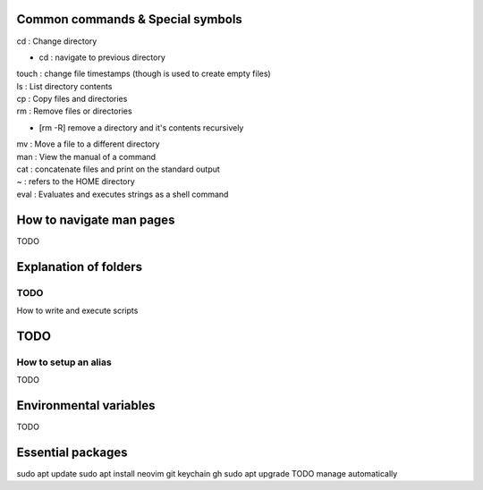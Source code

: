 ===============
Common commands & Special symbols
===============
| cd : Change directory
* cd : navigate to previous directory
| touch : change file timestamps (though is used to create empty files)
| ls : List directory contents
| cp : Copy files and directories
| rm : Remove files or directories
* [rm -R] remove a directory and it's contents recursively
| mv : Move a file to a different directory
| man : View the manual of a command
| cat : concatenate files and print on the standard output
| ~ : refers to the HOME directory
| eval : Evaluates and executes strings as a shell command

===============
How to navigate man pages
===============
TODO

===============
Explanation of folders
===============

TODO
===============
How to write and execute scripts

===============
TODO
===============
How to setup an alias
===============
TODO

===============
Environmental variables
===============
TODO

===============
Essential packages
===============
sudo apt update
sudo apt install neovim git keychain gh
sudo apt upgrade
TODO manage automatically
